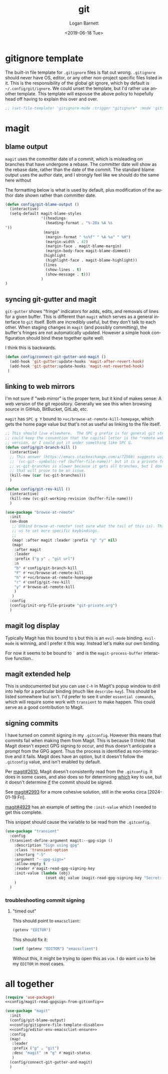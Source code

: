 #+title:     git
#+author:    Logan Barnett
#+email:     logustus@gmail.com
#+date:      <2019-06-18 Tue>
#+language:  en
#+file_tags: git config

* gitignore template

The built-in file template for =.gitignore= files is flat out wrong.
=.gitignore= should never have OS, editor, or any other non-project specific
files listed in it. This is the responsibility of the global git ignore, which
by default is =~/.config/git/ignore=. We could unset the template, but I'd
rather use another template. This template will espouse the above policy to
hopefully head off having to explain this over and over.

#+name: config/gitignore-file-template-disable
#+begin_src emacs-lisp :results none :tangle no
;; (set-file-template! 'gitignore-mode :trigger "gitignore" :mode 'gitignore-mode)
#+end_src

* magit
** blame output
  =magit= uses the committer date of a commit, which is misleading on branches that
  have undergone a rebase. The committer date will show as the rebase date, rather
  than the date of the commit. The standard blame output uses the author date,
  and I strongly feel like we should do the same here without

  The formatting below is what is used by default, plus modification of the
  author date shown rather than committer date.

#+begin_src emacs-lisp :results none
  (defun config/git-blame-output ()
    (interactive)
    (setq-default magit-blame-styles
                  '((headings
                    (heading-format . "%-20a %A %s
  "))
                   (margin
                    (margin-format " %s%f" " %A %a" " %H")
                    (margin-width . 42)
                    (margin-face . magit-blame-margin)
                    (margin-body-face magit-blame-dimmed))
                   (highlight
                    (highlight-face . magit-blame-highlight))
                   (lines
                    (show-lines . t)
                    (show-message . t)))
                  )
  )
#+end_src
** syncing git-gutter and magit
  =git-gutter= shows "fringe" indicators for adds, edits, and removals of lines
  for a given buffer. This is different than =magit= which serves as a general
  interface to =git= itself. Both are incredibly useful, but they don't talk to
  each other. When staging changes in =magit= (and possibly committing), the
  buffer's fringes are not automatically updated. However a simple hook
  configuration should bind these together quite well:

  I think this is backwards.

  #+begin_src emacs-lisp :results none
    (defun config/connect-git-gutter-and-magit ()
      (add-hook 'git-gutter:update-hooks 'magit-after-revert-hook)
      (add-hook 'git-gutter:update-hooks 'magit-not-reverted-hook)
     )
  #+end_src

** linking to web mirrors
I'm not sure if "web mirror" is the proper term, but it kind of makes sense: A
web version of the git repository. Generally we see this when browsing source in
GitHub, BitBucket, GitLab, etc.

=magit= has =SPC g Y= bound to =+vc/browse-at-remote-kill-homepage=, which gets
the home page value but that's not as useful as linking to the file itself.

#+begin_src emacs-lisp :results none
;; This should live elsewhere.  The SPC g prefix is for general git stuff.  I
;; could keep the convention that the capital letter is the "remote web"
;; version, or I could put it under something like SPC G.
(defun config/git-branch-kill ()
  (interactive)
  ;; This answer (https://emacs.stackexchange.com/a/72568) suggests using
  ;; `(vc-git--symbolic-ref (buffer-file-name))' but it is a private function.
  ;; vc-git-branches is slower because it gets all branches, but I don't think
  ;; that will prove to be an issue.
  (kill-new (car (vc-git-branches)))
  )

(defun config/git-rev-kill ()
  (interactive)
  (kill-new (vc-git-working-revision (buffer-file-name)))
  )

(use-package "browse-at-remote"
  :init
  (on-doom
   ;; Unbind browse-at-remote* (not sure what the tail of this is). This allows
   ;; us to set more specific keybindings.
   ;;
   (map! :after magit :leader :prefix "g" "y" nil)
   (map!
    :after magit
    :leader
    :prefix ("g y" . "git url")
    :n
    "b" #'config/git-branch-kill
    "F" #'+vc/browse-at-remote-kill
    "h" #'+vc/browse-at-remote-homepage
    "r" #'config/git-rev-kill
    "y" #'browse-at-remote-kill
    )
   )
  :config
  (config/init-org-file-private "git-private.org")
  )
#+end_src

** magit log display

Typically Magit has this bound to =$= but this is an =evil-mode= binding.
=evil-mode= is winning, and I prefer it this way.  Instead let's make our own
binding.

For now it seems to be bound to =`= and is the =magit-process-buffer=
interactive function..

** magit extended help

This is undocumented but you can use =C-h= in Magit's popup window to drill into
help for a particular binding (much like =describe-key=).  This should be listed
somewhere but isn't.  I'd prefer to see it under =essential commands=, which
will require some work with =transient= to make happen.  This could serve as a
good contribution to Magit.

** signing commits

I have turned on commit signing in my =.gitconfig=.  However this means that
commits fail when making them from Magit.  This is because (I think) that Magit
doesn't expect GPG signing to occur, and thus doesn't anticipate a prompt from
the GPG agent.  Thus the process is identified as non-interactive and it fails.
Magit does have an option, but it doesn't follow the =.gitconfig= value, and
isn't enabled by default.

Per [[https://github.com/magit/magit/issues/2610][magit#2610]], Magit doesn't consistently read from the =.gitconfig=.  It does
in some cases, and also does so for determining _which_ key to use, but it
doesn't determine _if_ the commit should be signed.

See [[https://github.com/magit/magit/issues/2993][magit#2993]] for a more cohesive solution, still in the works circa
[2024-01-19 Fri].

[[https://github.com/magit/magit/pull/4929][magit#4929]] has an example of setting the =:init-value= which I needed to get
this complete.

This snippet should cause the variable to be read from the =.gitconfig=.

#+name: config/magit-read-gpgsign-from-gitconfig
#+begin_src emacs-lisp :results none :tangle no
(use-package "transient"
  :config
  (transient-define-argument magit:--gpg-sign ()
    :description "Sign using gpg"
    :class 'transient-option
    :shortarg "-S"
    :argument "--gpg-sign="
    :allow-empty t
    :reader #'magit-read-gpg-signing-key
    :init-value (lambda (obj)
                  (oset obj value (magit-read-gpg-signing-key "Secret: ")))
    )
  )
#+end_src

*** troubleshooting commit signing
**** "timed out"

This should point to =emacsclient=:

#+begin_src emacs-lisp :results value
(getenv "EDITOR")
#+end_src

#+RESULTS:
: emacsclient

This should fix it:

#+name: config/editor-env-emacscliet-ensure
#+begin_src emacs-lisp :results value :tangle no
(setf (getenv "EDITOR") "emacsclient")
#+end_src

#+RESULTS:
: emacsclient

Without this, it might be trying to open this as =vim=. I do want =vim= to be my
=EDITOR= in most cases.

* all together
  #+begin_src emacs-lisp :results none :noweb yes
    (require 'use-package)
    <<config/magit-read-gpgsign-from-gitconfig>>

    (use-package "magit"
      :init
      (config/git-blame-output)
      <<config/gitignore-file-template-disable>>
      <<config/editor-env-emacscliet-ensure>>
      :config
      (map!
       :leader
       :prefix ("g" . "git")
       :desc "magit" :n "g" #'magit-status
       )
      (config/connect-git-gutter-and-magit)
      )
  #+end_src
